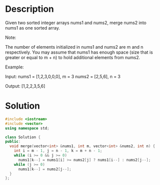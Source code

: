 * Description
Given two sorted integer arrays nums1 and nums2, merge nums2 into nums1 as one sorted array.

Note:

    The number of elements initialized in nums1 and nums2 are m and n respectively.
    You may assume that nums1 has enough space (size that is greater or equal to m + n) to hold additional elements from nums2.

Example:

Input:
nums1 = [1,2,3,0,0,0], m = 3
nums2 = [2,5,6],       n = 3

Output: [1,2,2,3,5,6]
* Solution
#+begin_src cpp
  #include <iostream>
  #include <vector>
  using namespace std;

  class Solution {
  public:
    void merge(vector<int> &nums1, int m, vector<int> &nums2, int n) {
      int i = m - 1, j = n - 1, k = m + n - 1;
      while (i >= 0 && j >= 0)
        nums1[k--] = nums1[i] >= nums2[j] ? nums1[i--] : nums2[j--];
      while (j >= 0)
        nums1[k--] = nums2[j--];
    }
  };
#+end_src
